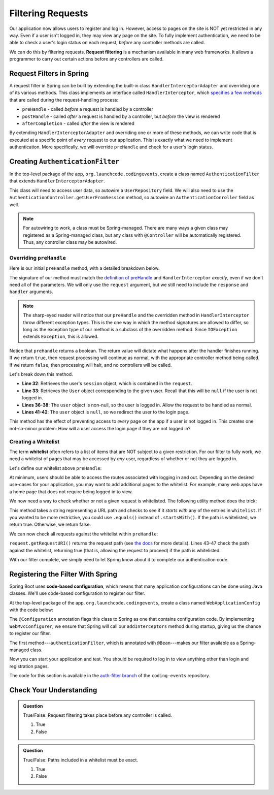 Filtering Requests
==================

Our application now allows users to register and log in. However, access to pages on the site is NOT yet restricted in any way. Even if a user isn't logged in, they may view any page on the site. To fully implement authentication, we need to be able to check a user's login status on each request, *before* any controller methods are called.

.. index:: ! request filtering

We can do this by filtering requests. **Request filtering** is a mechanism available in many web frameworks. It allows a programmer to carry out certain actions before any controllers are called.

Request Filters in Spring
-------------------------

A request filter in Spring can be built by extending the built-in class ``HandlerInterceptorAdapter`` and overriding one of its various methods. This class implements an interface called ``HandlerInterceptor``, which `specifies a few methods <https://docs.spring.io/spring-framework/docs/current/javadoc-api/org/springframework/web/servlet/HandlerInterceptor.html>`_ that are called during the request-handling process:

- ``preHandle`` - called *before* a request is handled by a controller
- ``postHandle`` - called *after* a request is handled by a controller, but *before* the view is rendered
- ``afterCompletion`` - called *after* the view is rendered

By extending ``HandlerInterceptorAdapter`` and overriding one or more of these methods, we can write code that is executed at a specific point of *every* request to our application. This is exactly what we need to implement authentication. More specifically, we will override ``preHandle`` and check for a user's login status.

Creating ``AuthenticationFilter``
---------------------------------

In the top-level package of the app, ``org.launchcode.codingevents``, create a class named ``AuthenticationFilter`` that extends ``HandlerInterceptorAdapter``. 

This class will need to access user data, so autowire a ``UserRepository`` field. We will also need to use the ``AuthenticationController.getUserFromSession`` method, so autowire an ``AuthenticationConroller`` field as well.

.. sourcecode:: java
   :lineno-start: 19

   public class AuthenticationFilter extends HandlerInterceptorAdapter {

      @Autowired
      UserRepository userRepository;

      @Autowired
      AuthenticationController authenticationController;

   }

.. admonition:: Note

   For autowiring to work, a class must be Spring-managed. There are many ways a given class may registered as a Spring-managed class, but any class with ``@Controller`` will be automatically registered. Thus, any controller class may be autowired.

Overriding ``preHandle``
^^^^^^^^^^^^^^^^^^^^^^^^

Here is our initial ``preHandle`` method, with a detailed breakdown below.

.. sourcecode:: java
   :lineno-start: 27

   @Override
   public boolean preHandle(HttpServletRequest request,
                           HttpServletResponse response,
                           Object handler) throws IOException {

      HttpSession session = request.getSession();
      User user = authenticationController.getUserFromSession(session);

      // The user is logged in
      if (user != null) {
         return true;
      }

      // The user is NOT logged in
      response.sendRedirect("/login");
      return false;
   }

The signature of our method must match the `definition of preHandle <https://docs.spring.io/spring-framework/docs/current/javadoc-api/org/springframework/web/servlet/HandlerInterceptor.html#preHandle-javax.servlet.http.HttpServletRequest-javax.servlet.http.HttpServletResponse-java.lang.Object->`_ and ``HandlerInterceptor`` *exactly*, even if we don't need all of the parameters. We will only use the ``request`` argument, but we still need to include the ``response`` and ``handler`` arguments.

.. admonition:: Note

   The sharp-eyed reader will notice that our ``preHandle`` and the overridden method in ``HandlerInterceptor`` throw different exception types. This is the one way in which the method signatures are allowed to differ, so long as the exception type of our method is a subclass of the overridden method. Since ``IOException`` extends ``Exception``, this is allowed. 

Notice that ``preHandle`` returns a boolean. The return value will dictate what happens after the handler finishes running. If we return ``true``, then request processing will continue as normal, with the appropriate controller method being called. If we return ``false``, then processing will halt, and no controllers will be called.

Let's break down this method.

- **Line 32**: Retrieves the user's ``session`` object, which is contained in the ``request``.
- **Line 33**: Retrieves the ``User`` object corresponding to the given user. Recall that this will be ``null`` if the user is not logged in.
- **Lines 36-38**: The ``user`` object is non-null, so the user is logged in. Allow the request to be handled as normal.
- **Lines 41-42**: The ``user`` object is ``null``, so we redirect the user to the login page.

This method has the effect of preventing access to *every* page on the app if a user is not logged in. This creates one not-so-minor problem: How will a user access the login page if they are not logged in?

Creating a Whitelist
^^^^^^^^^^^^^^^^^^^^

.. index:: ! whitelist

The term **whitelist** often refers to a list of items that are NOT subject to a given restriction. For our filter to fully work, we need a whitelist of pages that may be accessed by *any* user, regardless of whether or not they are logged in.

Let's define our whitelist above ``preHandle``:

.. sourcecode:: java
   :lineno-start: 27

   private static final List<String> whitelist = Arrays.asList("/login", "/register", "/logout");

At minimum, users should be able to access the routes associated with logging in and out. Depending on the desired use-cases for your application, you may want to add additional pages to the whitelist. For example, many web apps have a home page that does not require being logged in to view. 

We now need a way to check whether or not a given request is whitelisted. The following utility method does the trick:

.. sourcecode:: java
   :lineno-start: 29

   private static boolean isWhitelisted(String path) {
      for (String pathRoot : whitelist) {
         if (path.startsWith(pathRoot)) {
               return true;
         }
      }
      return false;
   }

This method takes a string representing a URL path and checks to see if it *starts with* any of the entries in ``whitelist``. If you wanted to be more restrictive, you could use ``.equals()`` instead of ``.startsWith()``. If the path is whitelisted, we return true. Otherwise, we return false.

We can now check all requests against the whitelist within ``preHandle``:

.. sourcecode:: java
   :lineno-start: 38

   @Override
   public boolean preHandle(HttpServletRequest request,
                           HttpServletResponse response,
                           Object handler) throws IOException {

      // Don't require sign-in for whitelisted pages
      if (isWhitelisted(request.getRequestURI())) {
         // returning true indicates that the request may proceed
         return true;
      }

      HttpSession session = request.getSession();
      User user = authenticationController.getUserFromSession(session);

      // The user is logged in
      if (user != null) {
         return true;
      }

      // The user is NOT logged in
      response.sendRedirect("/login");
      return false;
   }

``request.getRequestURI()`` returns the request path (see `the docs <https://javaee.github.io/javaee-spec/javadocs/javax/servlet/http/HttpServletRequest.html>`_ for more details). Lines 43-47 check the path against the whitelist, returning true (that is, allowing the request to proceed) if the path is whitelisted. 

With our filter complete, we simply need to let Spring know about it to complete our authentication code.

Registering the Filter With Spring
----------------------------------

.. index:: ! code-based configuration

Spring Boot uses **code-based configuration**, which means that many application configurations can be done using Java classes. We'll use code-based configuration to register our filter.

At the top-level package of the app, ``org.launchcode.codingevents``, create a class named ``WebApplicationConfig`` with the code below:

.. sourcecode:: java
   :lineno-start: 11

   @Configuration
   public class WebApplicationConfig implements WebMvcConfigurer {

      // Create spring-managed object to allow the app to access our filter
      @Bean
      public AuthenticationFilter authenticationFilter() {
         return new AuthenticationFilter();
      }

      // Register the filter with the Spring container
      @Override
      public void addInterceptors(InterceptorRegistry registry) {
         registry.addInterceptor( authenticationFilter() );
      }

   }

The ``@Configuration`` annotation flags this class to Spring as one that contains configuration code. By implementing ``WebMvcConfigurer``, we ensure that Spring will call our ``addInterceptors`` method during startup, giving us the chance to register our filter. 

The first method---``authenticationFilter``, which is annotated with ``@Bean``---makes our filter available as a Spring-managed class. 

Now you can start your application and test. You should be required to log in to view anything other than login and registration pages. 

The code for this section is available in the `auth-filter branch <https://github.com/LaunchCodeEducation/coding-events/tree/auth-filter>`_ of the ``coding-events`` repository.

Check Your Understanding
------------------------

.. admonition:: Question

   True/False: Request filtering takes place before any controller is called.

   #. True
   #. False

.. ans: True

.. admonition:: Question

   True/False: Paths included in a whitelist must be exact.

   #. True
   #. False

.. ans: False, whitelisted paths can be just a root address.

